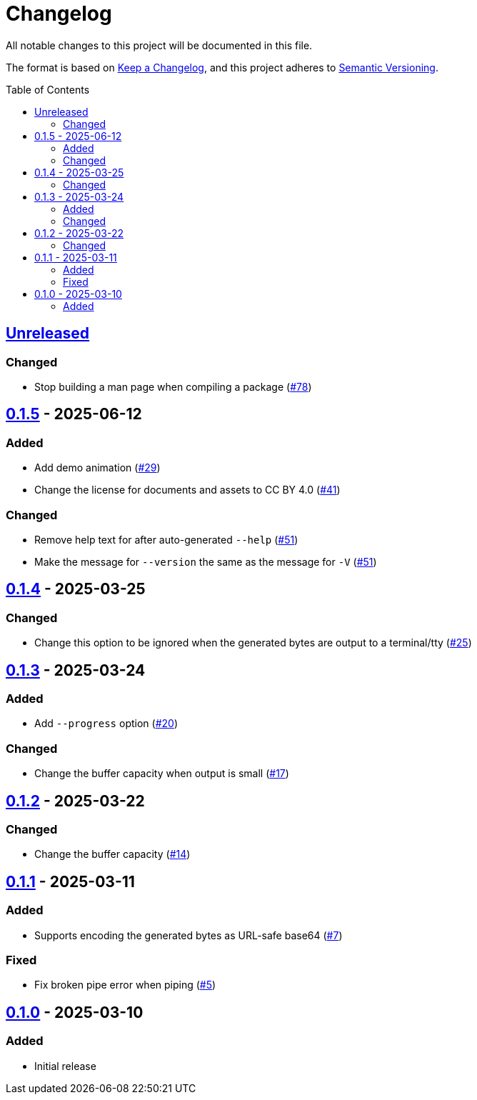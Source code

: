 // SPDX-FileCopyrightText: 2025 Shun Sakai
//
// SPDX-License-Identifier: CC-BY-4.0

= Changelog
:toc: preamble
:project-url: https://github.com/sorairolake/randgen
:compare-url: {project-url}/compare
:issue-url: {project-url}/issues
:pull-request-url: {project-url}/pull

All notable changes to this project will be documented in this file.

The format is based on https://keepachangelog.com/[Keep a Changelog], and this
project adheres to https://semver.org/[Semantic Versioning].

== {compare-url}/v0.1.5\...HEAD[Unreleased]

=== Changed

* Stop building a man page when compiling a package ({pull-request-url}/78[#78])

== {compare-url}/v0.1.4\...v0.1.5[0.1.5] - 2025-06-12

=== Added

* Add demo animation ({pull-request-url}/29[#29])
* Change the license for documents and assets to CC BY 4.0
  ({pull-request-url}/41[#41])

=== Changed

* Remove help text for after auto-generated `--help`
  ({pull-request-url}/51[#51])
* Make the message for `--version` the same as the message for `-V`
  ({pull-request-url}/51[#51])

== {compare-url}/v0.1.3\...v0.1.4[0.1.4] - 2025-03-25

=== Changed

* Change this option to be ignored when the generated bytes are output to a
  terminal/tty ({pull-request-url}/25[#25])

== {compare-url}/v0.1.2\...v0.1.3[0.1.3] - 2025-03-24

=== Added

* Add `--progress` option ({pull-request-url}/20[#20])

=== Changed

* Change the buffer capacity when output is small ({pull-request-url}/17[#17])

== {compare-url}/v0.1.1\...v0.1.2[0.1.2] - 2025-03-22

=== Changed

* Change the buffer capacity ({pull-request-url}/14[#14])

== {compare-url}/v0.1.0\...v0.1.1[0.1.1] - 2025-03-11

=== Added

* Supports encoding the generated bytes as URL-safe base64
  ({pull-request-url}/7[#7])

=== Fixed

* Fix broken pipe error when piping ({pull-request-url}/5[#5])

== {project-url}/releases/tag/v0.1.0[0.1.0] - 2025-03-10

=== Added

* Initial release
